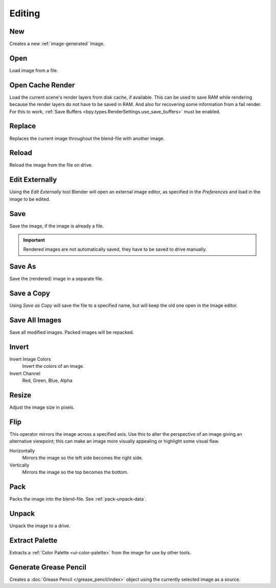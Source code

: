 
*******
Editing
*******

.. _bpy.ops.image.new:

New
===

.. reference::

   :Mode:      All Modes
   :Menu:      :menuselection:`Image --> New`
   :Shortcut:  :kbd:`Alt-N`

Creates a new :ref:`image-generated` Image.


.. _bpy.ops.image.open:

Open
====

.. reference::

   :Mode:      All Modes
   :Menu:      :menuselection:`Image --> Open`
   :Shortcut:  :kbd:`Alt-O`

Load image from a file.


.. _bpy.ops.image.read_viewlayers:

Open Cache Render
=================

.. reference::

   :Mode:      All Modes
   :Menu:      :menuselection:`Image --> Open Cache Render`
   :Shortcut:  :kbd:`Ctrl-R`

Load the current scene's render layers from disk cache, if available.
This can be used to save RAM while rendering because the render layers do not have to be saved in RAM.
And also for recovering some information from a fail render.
For this to work, :ref:`Save Buffers <bpy.types.RenderSettings.use_save_buffers>` must be enabled.


.. _bpy.ops.image.replace:

Replace
=======

.. reference::

   :Mode:      All Modes
   :Menu:      :menuselection:`Image --> Replace`
   :Shortcut:  :kbd:`Ctrl-R`

Replaces the current image throughout the blend-file with another image.


.. _bpy.ops.image.reload:

Reload
======

.. reference::

   :Mode:      All Modes
   :Menu:      :menuselection:`Image --> Reload`
   :Shortcut:  :kbd:`Alt-R`

Reload the image from the file on drive.


.. _bpy.ops.image.external_edit:

Edit Externally
===============

.. reference::

   :Mode:      All Modes
   :Menu:      :menuselection:`Image --> Edit Externally`

Using the *Edit Externally* tool Blender will open an external image editor,
as specified in the *Preferences* and load in the image to be edited.


.. _bpy.ops.image.save:

Save
====

.. reference::

   :Mode:      All Modes
   :Menu:      :menuselection:`Image --> Save`
   :Shortcut:  :kbd:`Alt-S`

Save the image, if the image is already a file.

.. important::

   Rendered images are not automatically saved, they have to be saved to drive manually.


.. _bpy.ops.image.save_as:

Save As
=======

.. reference::

   :Mode:      All Modes
   :Menu:      :menuselection:`Image --> Save As`
   :Shortcut:  :kbd:`Shift-Alt-S`

Save the (rendered) image in a separate file.


Save a Copy
===========

.. reference::

   :Mode:      All Modes
   :Menu:      :menuselection:`Image --> Save a Copy`

Using *Save as Copy* will save the file to a specified name,
but will keep the old one open in the Image editor.


.. _bpy.ops.image.save_all_modified:

Save All Images
===============

.. reference::

   :Mode:      All Modes
   :Menu:      :menuselection:`Image --> Save All Images`

Save all modified images. Packed images will be repacked.


.. _bpy.ops.image.invert:

Invert
======

.. reference::

   :Mode:      All Modes
   :Menu:      :menuselection:`Image --> Invert`

Invert Image Colors
   Invert the colors of an image.
Invert Channel
   Red, Green, Blue, Alpha


.. _bpy.ops.image.resize:

Resize
======

.. reference::

   :Mode:      All Modes
   :Menu:      :menuselection:`Image --> Resize`

Adjust the image size in pixels.


.. _bpy.ops.image.flip:

Flip
====

.. reference::

   :Mode:      All Modes
   :Menu:      :menuselection:`Image --> Flip`

This operator mirrors the image across a specified axis.
Use this to alter the perspective of an image giving an alternative viewpoint;
this can make an image more visually appealing or highlight some visual flaw.

Horizontally
   Mirrors the image so the left side becomes the right side.
Vertically
   Mirrors the image so the top becomes the bottom.


.. _bpy.ops.image.pack:

Pack
====

.. reference::

   :Mode:      All Modes
   :Menu:      :menuselection:`Image --> Pack`

Packs the image into the blend-file.
See :ref:`pack-unpack-data`.


.. _bpy.ops.image.unpack:

Unpack
======

.. reference::

   :Mode:      All Modes
   :Menu:      :menuselection:`Image --> Unpack`

Unpack the image to a drive.


.. _bpy.ops.palette.extract_from_image:

Extract Palette
===============

.. reference::

   :Mode:      All Modes
   :Menu:      :menuselection:`Image --> Extract Palette`

Extracts a :ref:`Color Palette <ui-color-palette>` from the image for use by other tools.


.. _bpy.ops.gpencil.image_to_grease_pencil:

Generate Grease Pencil
======================

.. reference::

   :Mode:      All Modes
   :Menu:      :menuselection:`Image --> Generate Grease Pencil`

Creates a :doc:`Grease Pencil </grease_pencil/index>` object using the currently selected image as a source.
